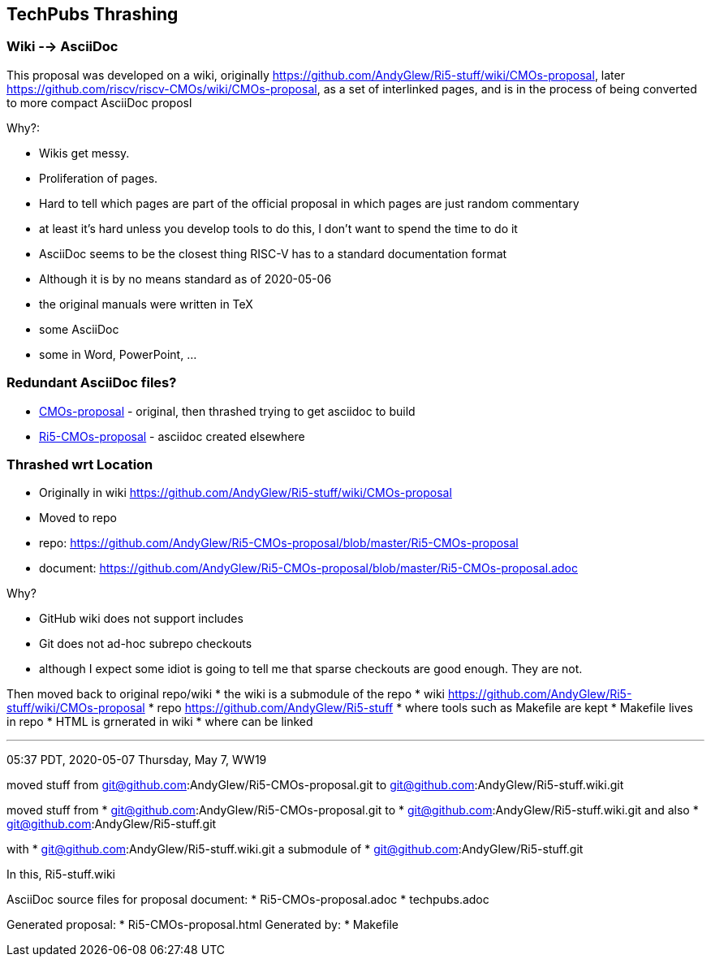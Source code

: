 == TechPubs Thrashing
=== Wiki --> AsciiDoc
This proposal was developed on a wiki,
originally https://github.com/AndyGlew/Ri5-stuff/wiki/CMOs-proposal,
later https://github.com/riscv/riscv-CMOs/wiki/CMOs-proposal,
as a set of interlinked pages,
and is in the process of being converted to more compact AsciiDoc proposl

Why?:

* Wikis get messy.
    * Proliferation of pages.
    * Hard to tell which pages are part of the official proposal in which pages are just random commentary
        *  at least it's hard unless you develop tools to do this, I don't want to spend the time to do it
* AsciiDoc seems to be the closest thing RISC-V has to a standard documentation format
    * Although it is by no means standard as of 2020-05-06
       * the original manuals were written in TeX
       * some AsciiDoc
       * some in Word, PowerPoint, ...

=== Redundant AsciiDoc files?

* link:CMOs-proposal[] - original, then thrashed trying to get asciidoc to build
* link:Ri5-CMOs-proposal[] - asciidoc created elsewhere


=== Thrashed wrt Location

* Originally in wiki https://github.com/AndyGlew/Ri5-stuff/wiki/CMOs-proposal
* Moved to repo
  * repo: https://github.com/AndyGlew/Ri5-CMOs-proposal/blob/master/Ri5-CMOs-proposal
  * document: https://github.com/AndyGlew/Ri5-CMOs-proposal/blob/master/Ri5-CMOs-proposal.adoc

Why?

* GitHub wiki does not support includes
* Git does not ad-hoc subrepo checkouts
  *  although I expect some idiot is going to tell me that sparse checkouts are good enough. They are not.

Then moved back to original repo/wiki
* the wiki is a submodule of the repo
* wiki https://github.com/AndyGlew/Ri5-stuff/wiki/CMOs-proposal
* repo https://github.com/AndyGlew/Ri5-stuff
   * where tools such as Makefile are kept
      * Makefile lives in repo
      * HTML is grnerated in wiki
         * where can be linked


---

05:37 PDT, 2020-05-07 Thursday, May 7, WW19

moved stuff from git@github.com:AndyGlew/Ri5-CMOs-proposal.git to git@github.com:AndyGlew/Ri5-stuff.wiki.git

moved stuff from
* git@github.com:AndyGlew/Ri5-CMOs-proposal.git
to
* git@github.com:AndyGlew/Ri5-stuff.wiki.git
and also
* git@github.com:AndyGlew/Ri5-stuff.git

with
* git@github.com:AndyGlew/Ri5-stuff.wiki.git
a submodule of
* git@github.com:AndyGlew/Ri5-stuff.git

In this, Ri5-stuff.wiki


AsciiDoc source files for proposal document:
* Ri5-CMOs-proposal.adoc
* techpubs.adoc

Generated proposal:
* Ri5-CMOs-proposal.html
Generated by:
* Makefile
